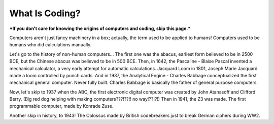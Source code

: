What Is Coding?
===============
***If you don't care for knowing the origins of computers and coding, skip this page.***

Computers aren't just fancy machinery in a box; actually, the term used to be applied to humans!
Computers used to be humans who did calculations manually.

Let's go to the history of non-human computers...
The first one was the abacus, earliest form believed to be in 2500 BCE, but the Chinese abacus was believed to be in 500 BCE.
Then, in 1642, the Pascaline - Blaise Pascal invented a mechanical calculator, a very early attempt for automatic calculations.
Jacquard Loom in 1801, Joseph Marie Jacquard made a loom controlled by punch cards.
And in 1937, the Analytical Engine - Charles Babbage conceptualized the first mechanical general computer. Never fully built. Charles Babbage is basically the father of general purpose computers.

Now, let's skip to 1937 when the ABC, the first electronic digital computer was created by John Atanasoff and Clifford Berry. (Big red dog helping with making computers???!??!! no way!??!?!)
Then in 1941, the Z3 was made. The first programmable computer, made by Konrade Zuse.

Another skip in history, to 1943! The Colossus made by British codebreakers just to break German ciphers during WW2.
